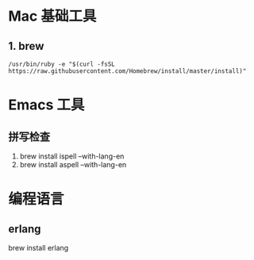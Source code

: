 * Mac 基础工具

** 1. brew
#+BEGIN_SRC shell
  /usr/bin/ruby -e "$(curl -fsSL https://raw.githubusercontent.com/Homebrew/install/master/install)"
#+END_SRC

* Emacs 工具

** 拼写检查

1. brew install ispell --with-lang-en
2. brew install aspell --with-lang-en


* 编程语言

** erlang
brew install erlang
